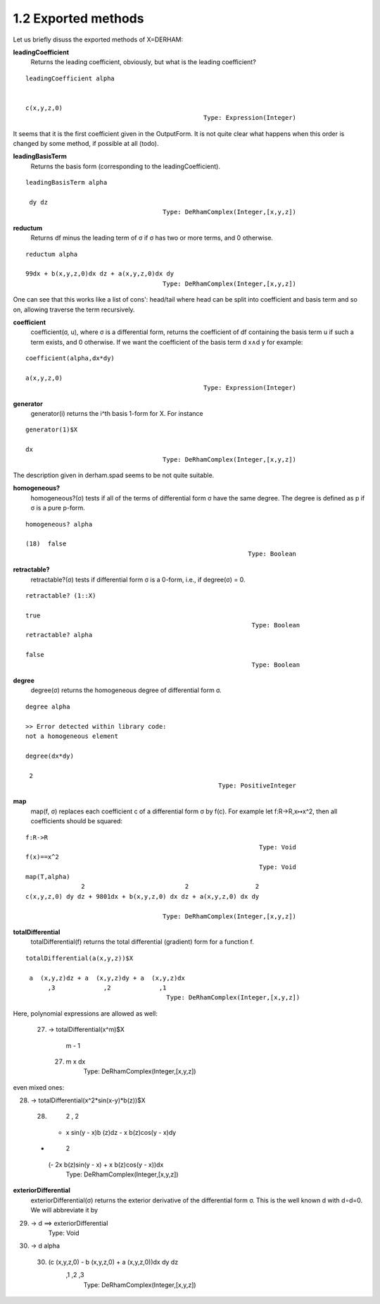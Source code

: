 1.2 Exported methods
--------------------

Let us briefly disuss the exported methods of X=DERHAM:


**leadingCoefficient**
    Returns the leading coefficient, obviously, but what is the leading 
    coefficient?

::
    
    leadingCoefficient alpha

    
    c(x,y,z,0)
                                                    Type: Expression(Integer)

It seems that it is the first coefficient given in the OutputForm. 
It is not quite clear what happens when this order is changed by some method,
if possible at all (todo).

    
**leadingBasisTerm**
    Returns the basis form (corresponding to the leadingCoefficient).

::
    
    leadingBasisTerm alpha

     dy dz
                                         Type: DeRhamComplex(Integer,[x,y,z])

                                         
                                         
**reductum**
    Returns df minus the leading term of σ if σ has two or more terms, and 0 
    otherwise.

::
    
    reductum alpha

    99dx + b(x,y,z,0)dx dz + a(x,y,z,0)dx dy
                                         Type: DeRhamComplex(Integer,[x,y,z])

                                         
One can see that this works like a list of cons': head/tail where head can 
be split into coefficient and basis term and so on, allowing traverse the 
term recursively.


**coefficient**
    coefficient(σ, u), where σ is a differential form, returns the coefficient 
    of df containing the basis term u if such a term exists, and 0 otherwise.
    If we want the coefficient of the basis term d x∧d y for example:

::
    
    coefficient(alpha,dx*dy)

    a(x,y,z,0)
                                                    Type: Expression(Integer)

                                                    
**generator**
    generator(i) returns the i^th basis 1-form for X. For instance

::
    
    generator(1)$X

    dx
                                         Type: DeRhamComplex(Integer,[x,y,z])

The description given in derham.spad seems to be not quite suitable.


**homogeneous?**
    homogeneous?(σ) tests if all of the terms of differential form σ have 
    the same degree. The degree is defined as p if σ is a pure p-form.

::
    
    homogeneous? alpha

    (18)  false
                                                                Type: Boolean
                                                                                                                           
**retractable?**
    retractable?(σ) tests if differential form σ is a 0-form, i.e., if 
    degree(σ) = 0.

::
    
    retractable? (1::X)

    true
                                                                 Type: Boolean
    retractable? alpha

    false
                                                                 Type: Boolean
     
**degree**
    degree(σ) returns the homogeneous degree of differential form σ.

::
    
    degree alpha

    >> Error detected within library code:
    not a homogeneous element

    degree(dx*dy)

     2
                                                        Type: PositiveInteger


**map**
    map(f, σ) replaces each coefficient c of a differential form σ by f(c).
    For example let f:R→R⁣,x↦x^2, then all coefficients should be squared:

::
    
    f:R->R
                                                                   Type: Void
    f(x)==x^2
                                                                   Type: Void
    map(T,alpha)
                   2                           2                  2
    c(x,y,z,0) dy dz + 9801dx + b(x,y,z,0) dx dz + a(x,y,z,0) dx dy

                                         Type: DeRhamComplex(Integer,[x,y,z])


**totalDifferential**
    totalDifferential(f) returns the total differential (gradient) form for 
    a function f. 

::
    
    totalDifferential(a(x,y,z))$X

     a  (x,y,z)dz + a  (x,y,z)dy + a  (x,y,z)dx
          ,3             ,2             ,1
                                          Type: DeRhamComplex(Integer,[x,y,z])

Here, polynomial expressions are allowed as well:

    (27) -> totalDifferential(x^m)$X

            m - 1
     (27)  m x     dx
                                          Type: DeRhamComplex(Integer,[x,y,z])

even mixed ones:

(28) -> totalDifferential(x^2*sin(x-y)*b(z))$X

   (28)
        2           ,         2
     - x sin(y - x)b (z)dz - x b(z)cos(y - x)dy

   +
                             2
     (- 2x b(z)sin(y - x) + x b(z)cos(y - x))dx
                                          Type: DeRhamComplex(Integer,[x,y,z])

**exteriorDifferential**
    exteriorDifferential(σ) returns the exterior derivative of the differential
    form σ. This is the  well known d with d∘d=0. We will abbreviate it by

(29) -> d ==> exteriorDifferential
                                                                   Type: Void
(30) -> d alpha

   (30)  (c  (x,y,z,0) - b  (x,y,z,0) + a  (x,y,z,0))dx dy dz
           ,1             ,2             ,3
                                         Type: DeRhamComplex(Integer,[x,y,z])
                                       